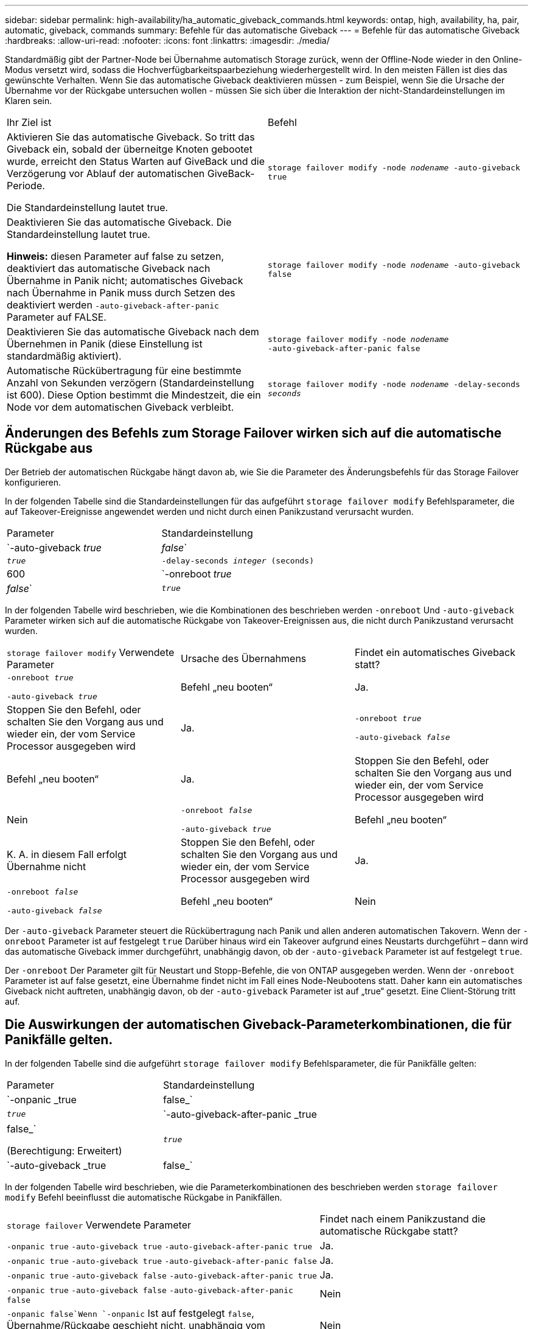 ---
sidebar: sidebar 
permalink: high-availability/ha_automatic_giveback_commands.html 
keywords: ontap, high, availability, ha, pair, automatic, giveback, commands 
summary: Befehle für das automatische Giveback 
---
= Befehle für das automatische Giveback
:hardbreaks:
:allow-uri-read: 
:nofooter: 
:icons: font
:linkattrs: 
:imagesdir: ./media/


[role="lead"]
Standardmäßig gibt der Partner-Node bei Übernahme automatisch Storage zurück, wenn der Offline-Node wieder in den Online-Modus versetzt wird, sodass die Hochverfügbarkeitspaarbeziehung wiederhergestellt wird. In den meisten Fällen ist dies das gewünschte Verhalten. Wenn Sie das automatische Giveback deaktivieren müssen - zum Beispiel, wenn Sie die Ursache der Übernahme vor der Rückgabe untersuchen wollen - müssen Sie sich über die Interaktion der nicht-Standardeinstellungen im Klaren sein.

|===


| Ihr Ziel ist | Befehl 


 a| 
Aktivieren Sie das automatische Giveback. So tritt das Giveback ein, sobald der überneitge Knoten gebootet wurde, erreicht den Status Warten auf GiveBack und die Verzögerung vor Ablauf der automatischen GiveBack-Periode.

Die Standardeinstellung lautet true.
 a| 
`storage failover modify ‑node _nodename_ ‑auto‑giveback true`



 a| 
Deaktivieren Sie das automatische Giveback. Die Standardeinstellung lautet true.

*Hinweis:* diesen Parameter auf false zu setzen, deaktiviert das automatische Giveback nach Übernahme in Panik nicht; automatisches Giveback nach Übernahme in Panik muss durch Setzen des deaktiviert werden `‑auto‑giveback‑after‑panic` Parameter auf FALSE.
 a| 
`storage failover modify ‑node _nodename_ ‑auto‑giveback false`



 a| 
Deaktivieren Sie das automatische Giveback nach dem Übernehmen in Panik (diese Einstellung ist standardmäßig aktiviert).
 a| 
`storage failover modify ‑node _nodename_ ‑auto‑giveback‑after‑panic false`



 a| 
Automatische Rückübertragung für eine bestimmte Anzahl von Sekunden verzögern (Standardeinstellung ist 600). Diese Option bestimmt die Mindestzeit, die ein Node vor dem automatischen Giveback verbleibt.
 a| 
`storage failover modify ‑node _nodename_ ‑delay‑seconds _seconds_`

|===


== Änderungen des Befehls zum Storage Failover wirken sich auf die automatische Rückgabe aus

Der Betrieb der automatischen Rückgabe hängt davon ab, wie Sie die Parameter des Änderungsbefehls für das Storage Failover konfigurieren.

In der folgenden Tabelle sind die Standardeinstellungen für das aufgeführt `storage failover modify` Befehlsparameter, die auf Takeover-Ereignisse angewendet werden und nicht durch einen Panikzustand verursacht wurden.

|===


| Parameter | Standardeinstellung 


 a| 
`-auto-giveback _true_ | _false_`
 a| 
`_true_`



 a| 
`-delay-seconds _integer_ (seconds)`
 a| 
600



 a| 
`-onreboot _true_ | _false_`
 a| 
`_true_`

|===
In der folgenden Tabelle wird beschrieben, wie die Kombinationen des beschrieben werden `-onreboot` Und `-auto-giveback` Parameter wirken sich auf die automatische Rückgabe von Takeover-Ereignissen aus, die nicht durch Panikzustand verursacht wurden.

|===


| `storage failover modify` Verwendete Parameter | Ursache des Übernahmens | Findet ein automatisches Giveback statt? 


 a| 
`-onreboot _true_`

`-auto-giveback _true_`
| Befehl „neu booten“ | Ja. 


| Stoppen Sie den Befehl, oder schalten Sie den Vorgang aus und wieder ein, der vom Service Processor ausgegeben wird | Ja. 


 a| 
`-onreboot _true_`

`-auto-giveback _false_`
| Befehl „neu booten“ | Ja. 


| Stoppen Sie den Befehl, oder schalten Sie den Vorgang aus und wieder ein, der vom Service Processor ausgegeben wird | Nein 


 a| 
`-onreboot _false_`

`-auto-giveback _true_`
| Befehl „neu booten“ | K. A. in diesem Fall erfolgt Übernahme nicht 


| Stoppen Sie den Befehl, oder schalten Sie den Vorgang aus und wieder ein, der vom Service Processor ausgegeben wird | Ja. 


 a| 
`-onreboot _false_`

`-auto-giveback _false_`
| Befehl „neu booten“ | Nein 


| Stoppen Sie den Befehl, oder schalten Sie den Vorgang aus und wieder ein, der vom Service Processor ausgegeben wird | Nein 
|===
Der `-auto-giveback` Parameter steuert die Rückübertragung nach Panik und allen anderen automatischen Takovern. Wenn der `-onreboot` Parameter ist auf festgelegt `true` Darüber hinaus wird ein Takeover aufgrund eines Neustarts durchgeführt – dann wird das automatische Giveback immer durchgeführt, unabhängig davon, ob der `-auto-giveback` Parameter ist auf festgelegt `true`.

Der `-onreboot` Der Parameter gilt für Neustart und Stopp-Befehle, die von ONTAP ausgegeben werden. Wenn der `-onreboot` Parameter ist auf false gesetzt, eine Übernahme findet nicht im Fall eines Node-Neubootens statt. Daher kann ein automatisches Giveback nicht auftreten, unabhängig davon, ob der `-auto-giveback` Parameter ist auf „true“ gesetzt. Eine Client-Störung tritt auf.



== Die Auswirkungen der automatischen Giveback-Parameterkombinationen, die für Panikfälle gelten.

In der folgenden Tabelle sind die aufgeführt `storage failover modify` Befehlsparameter, die für Panikfälle gelten:

|===


| Parameter | Standardeinstellung 


 a| 
`-onpanic _true | false_`
 a| 
`_true_`



 a| 
`-auto-giveback-after-panic _true | false_`

(Berechtigung: Erweitert)
 a| 
`_true_`



 a| 
`-auto-giveback _true | false_`
 a| 
`_true_`

|===
In der folgenden Tabelle wird beschrieben, wie die Parameterkombinationen des beschrieben werden `storage failover modify` Befehl beeinflusst die automatische Rückgabe in Panikfällen.

[cols="60,40"]
|===


| `storage failover` Verwendete Parameter | Findet nach einem Panikzustand die automatische Rückgabe statt? 


| `-onpanic true`
`-auto-giveback true`
`-auto-giveback-after-panic true` | Ja. 


| `-onpanic true`
`-auto-giveback true`
`-auto-giveback-after-panic false` | Ja. 


| `-onpanic true`
`-auto-giveback false`
`-auto-giveback-after-panic true` | Ja. 


| `-onpanic true`
`-auto-giveback false`
`-auto-giveback-after-panic false` | Nein 


| `-onpanic false`Wenn `-onpanic` Ist auf festgelegt `false`, Übernahme/Rückgabe geschieht nicht, unabhängig vom eingestellten Wert `-auto-giveback` Oder `-auto-giveback-after-panic` | Nein 
|===

NOTE: Ein Takeover kann auf einen Fehler führen, der nicht mit einem Panikzustand verbunden ist. Ein _Failure_ ist aufgetreten, wenn die Kommunikation zwischen einem Knoten und seinem Partner verloren geht, auch als _Heartbeat Loss_ bezeichnet wird. Wenn ein Takeover aufgrund eines Ausfalls auftritt, wird das Giveback vom gesteuert `-onfailure` Parameter anstelle des `-auto-giveback-after-panic parameter`.


NOTE: Wenn eine Panik eines Node auftritt, sendet er ein Panikpaket an seinen Partner-Node. Wenn das Panikpaket aus irgendeinem Grund nicht vom Partner-Node empfangen wird, kann der Panikzustand als Fehler interpretiert werden. Ohne Erhalt des Panikpakets weiß der Partner-Node nur, dass die Kommunikation verloren gegangen ist und weiß nicht, dass ein Panikzustand aufgetreten ist. In diesem Fall verarbeitet der Partner-Knoten den Verlust der Kommunikation als Ausfall statt eines Panikzustands und Giveback wird vom gesteuert `-onfailure` Parameter (und nicht mit dem `-auto-giveback-after-panic parameter`).

Für Details zu allen `storage failover modify` Parameter, siehe link:https://docs.netapp.com/us-en/ontap-cli-9121/storage-failover-modify.html["Handbuch für ONTAP-Seiten"].
